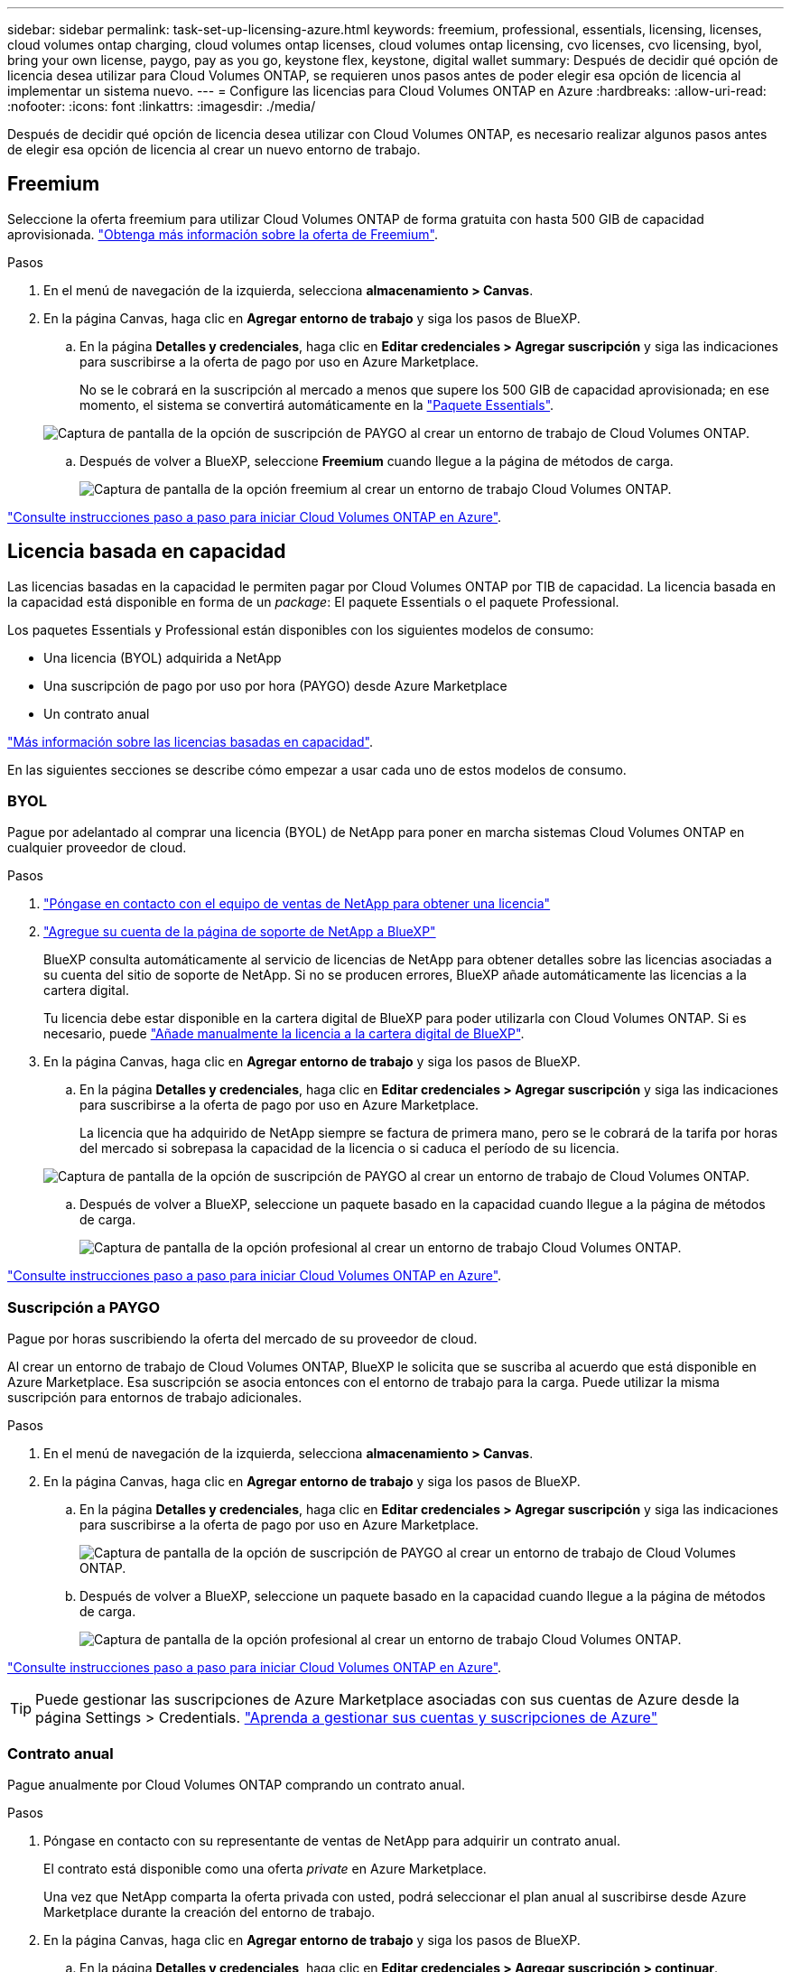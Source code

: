 ---
sidebar: sidebar 
permalink: task-set-up-licensing-azure.html 
keywords: freemium, professional, essentials, licensing, licenses, cloud volumes ontap charging, cloud volumes ontap licenses, cloud volumes ontap licensing, cvo licenses, cvo licensing, byol, bring your own license, paygo, pay as you go, keystone flex, keystone, digital wallet 
summary: Después de decidir qué opción de licencia desea utilizar para Cloud Volumes ONTAP, se requieren unos pasos antes de poder elegir esa opción de licencia al implementar un sistema nuevo. 
---
= Configure las licencias para Cloud Volumes ONTAP en Azure
:hardbreaks:
:allow-uri-read: 
:nofooter: 
:icons: font
:linkattrs: 
:imagesdir: ./media/


[role="lead"]
Después de decidir qué opción de licencia desea utilizar con Cloud Volumes ONTAP, es necesario realizar algunos pasos antes de elegir esa opción de licencia al crear un nuevo entorno de trabajo.



== Freemium

Seleccione la oferta freemium para utilizar Cloud Volumes ONTAP de forma gratuita con hasta 500 GIB de capacidad aprovisionada. link:concept-licensing.html#freemium-offering["Obtenga más información sobre la oferta de Freemium"].

.Pasos
. En el menú de navegación de la izquierda, selecciona *almacenamiento > Canvas*.
. En la página Canvas, haga clic en *Agregar entorno de trabajo* y siga los pasos de BlueXP.
+
.. En la página *Detalles y credenciales*, haga clic en *Editar credenciales > Agregar suscripción* y siga las indicaciones para suscribirse a la oferta de pago por uso en Azure Marketplace.
+
No se le cobrará en la suscripción al mercado a menos que supere los 500 GIB de capacidad aprovisionada; en ese momento, el sistema se convertirá automáticamente en la link:concept-licensing.html#capacity-based-licensing-packages["Paquete Essentials"].

+
image:screenshot-azure-paygo-subscription.png["Captura de pantalla de la opción de suscripción de PAYGO al crear un entorno de trabajo de Cloud Volumes ONTAP."]

.. Después de volver a BlueXP, seleccione *Freemium* cuando llegue a la página de métodos de carga.
+
image:screenshot-freemium.png["Captura de pantalla de la opción freemium al crear un entorno de trabajo Cloud Volumes ONTAP."]





link:task-deploying-otc-azure.html["Consulte instrucciones paso a paso para iniciar Cloud Volumes ONTAP en Azure"].



== Licencia basada en capacidad

Las licencias basadas en la capacidad le permiten pagar por Cloud Volumes ONTAP por TIB de capacidad. La licencia basada en la capacidad está disponible en forma de un _package_: El paquete Essentials o el paquete Professional.

Los paquetes Essentials y Professional están disponibles con los siguientes modelos de consumo:

* Una licencia (BYOL) adquirida a NetApp
* Una suscripción de pago por uso por hora (PAYGO) desde Azure Marketplace
* Un contrato anual


link:concept-licensing.html["Más información sobre las licencias basadas en capacidad"].

En las siguientes secciones se describe cómo empezar a usar cada uno de estos modelos de consumo.



=== BYOL

Pague por adelantado al comprar una licencia (BYOL) de NetApp para poner en marcha sistemas Cloud Volumes ONTAP en cualquier proveedor de cloud.

.Pasos
. https://cloud.netapp.com/contact-cds["Póngase en contacto con el equipo de ventas de NetApp para obtener una licencia"^]
. https://docs.netapp.com/us-en/bluexp-setup-admin/task-adding-nss-accounts.html#add-an-nss-account["Agregue su cuenta de la página de soporte de NetApp a BlueXP"^]
+
BlueXP consulta automáticamente al servicio de licencias de NetApp para obtener detalles sobre las licencias asociadas a su cuenta del sitio de soporte de NetApp. Si no se producen errores, BlueXP añade automáticamente las licencias a la cartera digital.

+
Tu licencia debe estar disponible en la cartera digital de BlueXP para poder utilizarla con Cloud Volumes ONTAP. Si es necesario, puede link:task-manage-capacity-licenses.html#add-purchased-licenses-to-your-account["Añade manualmente la licencia a la cartera digital de BlueXP"].

. En la página Canvas, haga clic en *Agregar entorno de trabajo* y siga los pasos de BlueXP.
+
.. En la página *Detalles y credenciales*, haga clic en *Editar credenciales > Agregar suscripción* y siga las indicaciones para suscribirse a la oferta de pago por uso en Azure Marketplace.
+
La licencia que ha adquirido de NetApp siempre se factura de primera mano, pero se le cobrará de la tarifa por horas del mercado si sobrepasa la capacidad de la licencia o si caduca el período de su licencia.

+
image:screenshot-azure-paygo-subscription.png["Captura de pantalla de la opción de suscripción de PAYGO al crear un entorno de trabajo de Cloud Volumes ONTAP."]

.. Después de volver a BlueXP, seleccione un paquete basado en la capacidad cuando llegue a la página de métodos de carga.
+
image:screenshot-professional.png["Captura de pantalla de la opción profesional al crear un entorno de trabajo Cloud Volumes ONTAP."]





link:task-deploying-otc-azure.html["Consulte instrucciones paso a paso para iniciar Cloud Volumes ONTAP en Azure"].



=== Suscripción a PAYGO

Pague por horas suscribiendo la oferta del mercado de su proveedor de cloud.

Al crear un entorno de trabajo de Cloud Volumes ONTAP, BlueXP le solicita que se suscriba al acuerdo que está disponible en Azure Marketplace. Esa suscripción se asocia entonces con el entorno de trabajo para la carga. Puede utilizar la misma suscripción para entornos de trabajo adicionales.

.Pasos
. En el menú de navegación de la izquierda, selecciona *almacenamiento > Canvas*.
. En la página Canvas, haga clic en *Agregar entorno de trabajo* y siga los pasos de BlueXP.
+
.. En la página *Detalles y credenciales*, haga clic en *Editar credenciales > Agregar suscripción* y siga las indicaciones para suscribirse a la oferta de pago por uso en Azure Marketplace.
+
image:screenshot-azure-paygo-subscription.png["Captura de pantalla de la opción de suscripción de PAYGO al crear un entorno de trabajo de Cloud Volumes ONTAP."]

.. Después de volver a BlueXP, seleccione un paquete basado en la capacidad cuando llegue a la página de métodos de carga.
+
image:screenshot-professional.png["Captura de pantalla de la opción profesional al crear un entorno de trabajo Cloud Volumes ONTAP."]





link:task-deploying-otc-azure.html["Consulte instrucciones paso a paso para iniciar Cloud Volumes ONTAP en Azure"].


TIP: Puede gestionar las suscripciones de Azure Marketplace asociadas con sus cuentas de Azure desde la página Settings > Credentials. https://docs.netapp.com/us-en/bluexp-setup-admin/task-adding-azure-accounts.html["Aprenda a gestionar sus cuentas y suscripciones de Azure"^]



=== Contrato anual

Pague anualmente por Cloud Volumes ONTAP comprando un contrato anual.

.Pasos
. Póngase en contacto con su representante de ventas de NetApp para adquirir un contrato anual.
+
El contrato está disponible como una oferta _private_ en Azure Marketplace.

+
Una vez que NetApp comparta la oferta privada con usted, podrá seleccionar el plan anual al suscribirse desde Azure Marketplace durante la creación del entorno de trabajo.

. En la página Canvas, haga clic en *Agregar entorno de trabajo* y siga los pasos de BlueXP.
+
.. En la página *Detalles y credenciales*, haga clic en *Editar credenciales > Agregar suscripción > continuar*.
.. En el portal de Azure, seleccione el plan anual que compartió con su cuenta de Azure y, a continuación, haga clic en *Suscribirse*.
.. Después de volver a BlueXP, seleccione un paquete basado en la capacidad cuando llegue a la página de métodos de carga.
+
image:screenshot-professional.png["Captura de pantalla de la opción profesional al crear un entorno de trabajo Cloud Volumes ONTAP."]





link:task-deploying-otc-azure.html["Consulte instrucciones paso a paso para iniciar Cloud Volumes ONTAP en Azure"].



== Suscripción a Keystone

Una suscripción a Keystone es un servicio basado en suscripción de pago por crecimiento. link:concept-licensing.html#keystone-subscription["Obtenga más información sobre las suscripciones a NetApp Keystone"].

.Pasos
. Si aún no tiene una suscripción, https://www.netapp.com/forms/keystone-sales-contact/["Póngase en contacto con NetApp"^]
. Mailto:ng-keystone-success@netapp.com[Contactar con NetApp] para autorizar tu cuenta de usuario de BlueXP con una o más suscripciones de Keystone.
. Una vez que NetApp le autorice a su cuenta, link:task-manage-keystone.html#link-a-subscription["Vincule sus suscripciones para su uso con Cloud Volumes ONTAP"].
. En la página Canvas, haga clic en *Agregar entorno de trabajo* y siga los pasos de BlueXP.
+
.. Seleccione el método de carga de Keystone Subscription cuando se le solicite que elija un método de carga.
+
image:screenshot-keystone.png["Una captura de pantalla de la opción Suscripción de Keystone al crear un entorno de trabajo de Cloud Volumes ONTAP."]





link:task-deploying-otc-azure.html["Consulte instrucciones paso a paso para iniciar Cloud Volumes ONTAP en Azure"].
